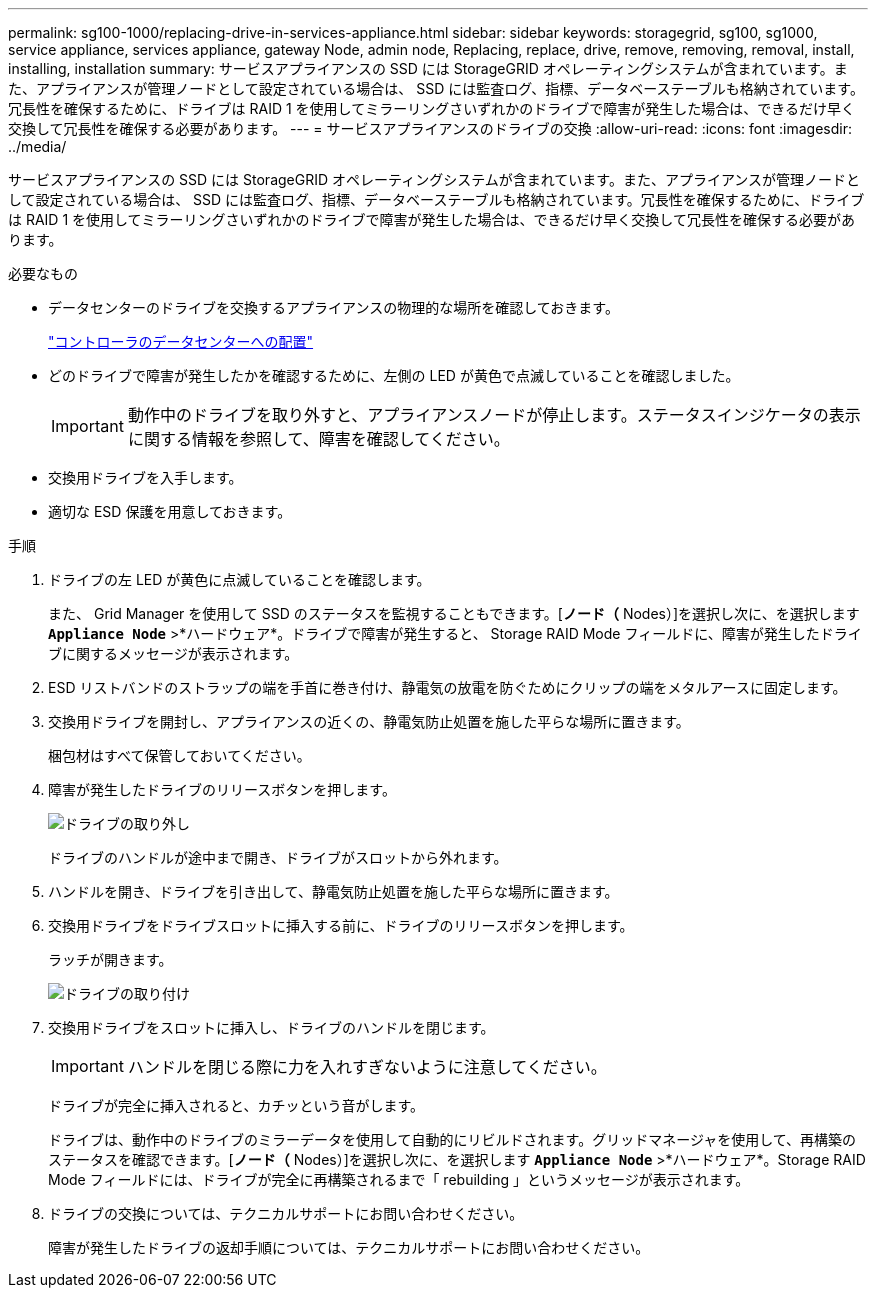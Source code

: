 ---
permalink: sg100-1000/replacing-drive-in-services-appliance.html 
sidebar: sidebar 
keywords: storagegrid, sg100, sg1000, service appliance, services appliance, gateway Node, admin node, Replacing, replace, drive, remove, removing, removal, install, installing, installation 
summary: サービスアプライアンスの SSD には StorageGRID オペレーティングシステムが含まれています。また、アプライアンスが管理ノードとして設定されている場合は、 SSD には監査ログ、指標、データベーステーブルも格納されています。冗長性を確保するために、ドライブは RAID 1 を使用してミラーリングさいずれかのドライブで障害が発生した場合は、できるだけ早く交換して冗長性を確保する必要があります。 
---
= サービスアプライアンスのドライブの交換
:allow-uri-read: 
:icons: font
:imagesdir: ../media/


[role="lead"]
サービスアプライアンスの SSD には StorageGRID オペレーティングシステムが含まれています。また、アプライアンスが管理ノードとして設定されている場合は、 SSD には監査ログ、指標、データベーステーブルも格納されています。冗長性を確保するために、ドライブは RAID 1 を使用してミラーリングさいずれかのドライブで障害が発生した場合は、できるだけ早く交換して冗長性を確保する必要があります。

.必要なもの
* データセンターのドライブを交換するアプライアンスの物理的な場所を確認しておきます。
+
link:locating-controller-in-data-center.html["コントローラのデータセンターへの配置"]

* どのドライブで障害が発生したかを確認するために、左側の LED が黄色で点滅していることを確認しました。
+

IMPORTANT: 動作中のドライブを取り外すと、アプライアンスノードが停止します。ステータスインジケータの表示に関する情報を参照して、障害を確認してください。

* 交換用ドライブを入手します。
* 適切な ESD 保護を用意しておきます。


.手順
. ドライブの左 LED が黄色に点滅していることを確認します。
+
また、 Grid Manager を使用して SSD のステータスを監視することもできます。[*ノード（* Nodes）]を選択し次に、を選択します `*Appliance Node*` >*ハードウェア*。ドライブで障害が発生すると、 Storage RAID Mode フィールドに、障害が発生したドライブに関するメッセージが表示されます。

. ESD リストバンドのストラップの端を手首に巻き付け、静電気の放電を防ぐためにクリップの端をメタルアースに固定します。
. 交換用ドライブを開封し、アプライアンスの近くの、静電気防止処置を施した平らな場所に置きます。
+
梱包材はすべて保管しておいてください。

. 障害が発生したドライブのリリースボタンを押します。
+
image::../media/h600s_driveremoval.gif[ドライブの取り外し]

+
ドライブのハンドルが途中まで開き、ドライブがスロットから外れます。

. ハンドルを開き、ドライブを引き出して、静電気防止処置を施した平らな場所に置きます。
. 交換用ドライブをドライブスロットに挿入する前に、ドライブのリリースボタンを押します。
+
ラッチが開きます。

+
image::../media/h600s_driveinstall.gif[ドライブの取り付け]

. 交換用ドライブをスロットに挿入し、ドライブのハンドルを閉じます。
+

IMPORTANT: ハンドルを閉じる際に力を入れすぎないように注意してください。

+
ドライブが完全に挿入されると、カチッという音がします。

+
ドライブは、動作中のドライブのミラーデータを使用して自動的にリビルドされます。グリッドマネージャを使用して、再構築のステータスを確認できます。[*ノード（* Nodes）]を選択し次に、を選択します `*Appliance Node*` >*ハードウェア*。Storage RAID Mode フィールドには、ドライブが完全に再構築されるまで「 rebuilding 」というメッセージが表示されます。

. ドライブの交換については、テクニカルサポートにお問い合わせください。
+
障害が発生したドライブの返却手順については、テクニカルサポートにお問い合わせください。


